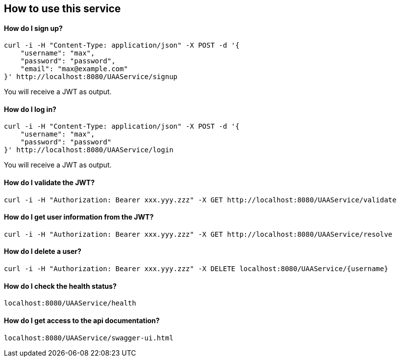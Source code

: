== How to use this service

==== How do I sign up?

  curl -i -H "Content-Type: application/json" -X POST -d '{
      "username": "max",
      "password": "password",
      "email": "max@example.com"
  }' http://localhost:8080/UAAService/signup

You will receive a JWT as output.

==== How do I log in?

  curl -i -H "Content-Type: application/json" -X POST -d '{
      "username": "max",
      "password": "password"
  }' http://localhost:8080/UAAService/login
  
You will receive a JWT as output.

==== How do I validate the JWT?

    curl -i -H "Authorization: Bearer xxx.yyy.zzz" -X GET http://localhost:8080/UAAService/validate

==== How do I get user information from the JWT?

    curl -i -H "Authorization: Bearer xxx.yyy.zzz" -X GET http://localhost:8080/UAAService/resolve

==== How do I delete a user?

    curl -i -H "Authorization: Bearer xxx.yyy.zzz" -X DELETE localhost:8080/UAAService/{username}

==== How do I check the health status?

    localhost:8080/UAAService/health

==== How do I get access to the api documentation?

    localhost:8080/UAAService/swagger-ui.html